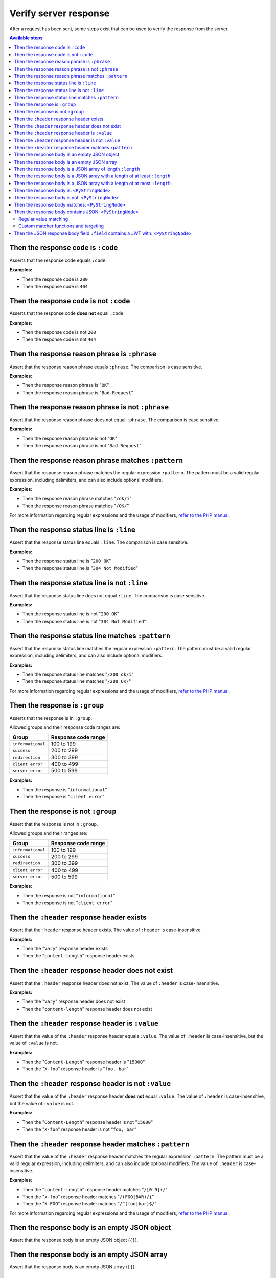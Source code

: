 Verify server response
======================

After a request has been sent, some steps exist that can be used to verify the response from the server.

.. contents:: Available steps
    :depth: 2
    :local:

Then the response code is ``:code``
-----------------------------------

Asserts that the response code equals ``:code``.

**Examples:**

* Then the response code is ``200``
* Then the response code is ``404``

Then the response code is not ``:code``
---------------------------------------

Asserts that the response code **does not** equal ``:code``.

**Examples:**

* Then the response code is not ``200``
* Then the response code is not ``404``

Then the response reason phrase is ``:phrase``
----------------------------------------------

Assert that the response reason phrase equals ``:phrase``. The comparison is case sensitive.

**Examples:**

* Then the response reason phrase is "``OK``"
* Then the response reason phrase is "``Bad Request``"

Then the response reason phrase is not ``:phrase``
--------------------------------------------------

Assert that the response reason phrase does not equal ``:phrase``. The comparison is case sensitive.

**Examples:**

* Then the response reason phrase is not "``OK``"
* Then the response reason phrase is not "``Bad Request``"

Then the response reason phrase matches ``:pattern``
----------------------------------------------------

Assert that the response reason phrase matches the regular expression ``:pattern``. The pattern must be a valid regular expression, including delimiters, and can also include optional modifiers.

**Examples:**

* Then the response reason phrase matches "``/ok/i``"
* Then the response reason phrase matches "``/OK/``"

For more information regarding regular expressions and the usage of modifiers, `refer to the PHP manual <http://php.net/pcre>`_.

Then the response status line is ``:line``
------------------------------------------

Assert that the response status line equals ``:line``. The comparison is case sensitive.

**Examples:**

* Then the response status line is "``200 OK``"
* Then the response status line is "``304 Not Modified``"

Then the response status line is not ``:line``
----------------------------------------------

Assert that the response status line does not equal ``:line``. The comparison is case sensitive.

**Examples:**

* Then the response status line is not "``200 OK``"
* Then the response status line is not "``304 Not Modified``"

Then the response status line matches ``:pattern``
--------------------------------------------------

Assert that the response status line matches the regular expression ``:pattern``. The pattern must be a valid regular expression, including delimiters, and can also include optional modifiers.

**Examples:**

* Then the response status line matches "``/200 ok/i``"
* Then the response status line matches "``/200 OK/``"

For more information regarding regular expressions and the usage of modifiers, `refer to the PHP manual <http://php.net/pcre>`_.

Then the response is ``:group``
-------------------------------

Asserts that the response is in ``:group``.

Allowed groups and their response code ranges are:

=================  ===================
Group              Response code range
=================  ===================
``informational``  100 to 199
``success``        200 to 299
``redirection``    300 to 399
``client error``   400 to 499
``server error``   500 to 599
=================  ===================

**Examples:**

* Then the response is "``informational``"
* Then the response is "``client error``"

Then the response is not ``:group``
-----------------------------------

Assert that the response is not in ``:group``.

Allowed groups and their ranges are:

=================  ===================
Group              Response code range
=================  ===================
``informational``  100 to 199
``success``        200 to 299
``redirection``    300 to 399
``client error``   400 to 499
``server error``   500 to 599
=================  ===================

**Examples:**

* Then the response is not "``informational``"
* Then the response is not "``client error``"

Then the ``:header`` response header exists
-------------------------------------------

Assert that the ``:header`` response header exists. The value of ``:header`` is case-insensitive.

**Examples:**

* Then the "``Vary``" response header exists
* Then the "``content-length``" response header exists

Then the ``:header`` response header does not exist
---------------------------------------------------

Assert that the ``:header`` response header does not exist. The value of ``:header`` is case-insensitive.

**Examples:**

* Then the "``Vary``" response header does not exist
* Then the "``content-length``" response header does not exist

Then the ``:header`` response header is ``:value``
--------------------------------------------------

Assert that the value of the ``:header`` response header equals ``:value``. The value of ``:header`` is case-insensitive, but the value of ``:value`` is not.

**Examples:**

* Then the "``Content-Length``" response header is "``15000``"
* Then the "``X-foo``" response header is "``foo, bar``"

Then the ``:header`` response header is not ``:value``
------------------------------------------------------

Assert that the value of the ``:header`` response header **does not** equal ``:value``. The value of ``:header`` is case-insensitive, but the value of ``:value`` is not.

**Examples:**

* Then the "``Content-Length``" response header is not "``15000``"
* Then the "``X-foo``" response header is not "``foo, bar``"

Then the ``:header`` response header matches ``:pattern``
---------------------------------------------------------

Assert that the value of the ``:header`` response header matches the regular expression ``:pattern``. The pattern must be a valid regular expression, including delimiters, and can also include optional modifiers. The value of ``:header`` is case-insensitive.

**Examples:**

* Then the "``content-length``" response header matches "``/[0-9]+/``"
* Then the "``x-foo``" response header matches "``/(FOO|BAR)/i``"
* Then the "``X-FOO``" response header matches "``/^(foo|bar)$/``"

For more information regarding regular expressions and the usage of modifiers, `refer to the PHP manual <http://php.net/pcre>`_.

Then the response body is an empty JSON object
----------------------------------------------

Assert that the response body is an empty JSON object (``{}``).

Then the response body is an empty JSON array
---------------------------------------------

Assert that the response body is an empty JSON array (``[]``).

.. _then-the-response-body-is-an-array-of-length:

Then the response body is a JSON array of length ``:length``
------------------------------------------------------------

Assert that the length of the JSON array in the response body equals ``:length``.

**Examples:**

* Then the response body is an array of length ``1``
* Then the response body is an array of length ``3``

If the response body does not contain a JSON array, the test will fail.

Then the response body is a JSON array with a length of at least ``:length``
----------------------------------------------------------------------------

Assert that the length of the JSON array in the response body has a length of at least ``:length``.

**Examples:**

* Then the response body is an array with a length of at least ``4``
* Then the response body is an array with a length of at least ``5``

If the response body does not contain a JSON array, the test will fail.

Then the response body is a JSON array with a length of at most ``:length``
---------------------------------------------------------------------------

Assert that the length of the JSON array in the response body has a length of at most ``:length``.

**Examples:**

* Then the response body is an array with a length of at most ``4``
* Then the response body is an array with a length of at most ``5``

If the response body does not contain a JSON array, the test will fail.

Then the response body is: ``<PyStringNode>``
---------------------------------------------

Assert that the response body equals the text found in the ``<PyStringNode>``. The comparison is case-sensitive.

**Examples:**

.. code-block:: gherkin

    Then the response body is:
        """
        {"foo":"bar"}
        """

.. code-block:: gherkin

    Then the response body is:
        """
        foo
        """

Then the response body is not: ``<PyStringNode>``
-------------------------------------------------

Assert that the response body **does not** equal the value found in ``<PyStringNode>``. The comparison is case sensitive.

**Examples:**

.. code-block:: gherkin

    Then the response body is not:
        """
        some value
        """

Then the response body matches: ``<PyStringNode>``
--------------------------------------------------

Assert that the response body matches the regular expression pattern found in ``<PyStringNode>``. The expression must be a valid regular expression, including delimiters and optional modifiers.

**Examples:**

.. code-block:: gherkin

    Then the response body matches:
        """
        /^{"FOO": ?"BAR"}$/i
        """

.. code-block:: gherkin

    Then the response body matches:
        """
        /foo/
        """

.. _then-the-response-body-contains-json:

Then the response body contains JSON: ``<PyStringNode>``
--------------------------------------------------------

Used to recursively match the response body (or a subset of the response body) against a JSON blob.

In addition to regular value matching some custom matching-functions also exist, for asserting value types, array lengths and so forth. There is also a regular expression type matcher that can be used to match string values.

Regular value matching
^^^^^^^^^^^^^^^^^^^^^^

Assume the following JSON response for the examples in this section:

.. code-block:: json

    {
      "string": "string value",
      "integer": 123,
      "double": 1.23,
      "boolean": true,
      "null": null,
      "object":
      {
        "string": "string value",
        "integer": 123,
        "double": 1.23,
        "boolean": true,
        "null": null,
        "object":
        {
          "string": "string value",
          "integer": 123,
          "double": 1.23,
          "boolean": true,
          "null": null
        }
      },
      "array":
      [
        "string value",
        123,
        1.23,
        true,
        null,
        {
          "string": "string value",
          "integer": 123,
          "double": 1.23,
          "boolean": true,
          "null": null
        }
      ]
    }

**Example: Regular value matching of a subset of the response**

.. code-block:: gherkin

    Then the response body contains JSON:
        """
        {
          "string": "string value",
          "boolean": true
        }
        """

**Example: Check values in objects**

.. code-block:: gherkin

    Then the response body contains JSON:
        """
        {
          "object":
          {
            "string": "string value",
            "object":
            {
              "null": null,
              "integer": 123
            }
          }
        }
        """

**Example: Check numerically indexed array contents**

.. code-block:: gherkin

    Then the response body contains JSON:
        """
        {
          "array":
          [
            true,
            "string value",
            {
              "integer": 123
            }
          ]
        }
        """

Notice that the order of the values in the arrays does not matter. To be able to target specific indexes in an array a special syntax needs to be used. Please refer to :ref:`custom-matcher-functions-and-targeting` for more information and examples.

.. _custom-matcher-functions-and-targeting:

Custom matcher functions and targeting
^^^^^^^^^^^^^^^^^^^^^^^^^^^^^^^^^^^^^^

In some cases the need for more advanced matching arises. All custom functions is used in place of the string value they are validating, and because of the way JSON works, they need to be specified as strings to keep the JSON valid.

.. contents::
    :local:

Array length - ``@arrayLength`` / ``@arrayMaxLength`` / ``@arrayMinLength``
"""""""""""""""""""""""""""""""""""""""""""""""""""""""""""""""""""""""""""

Three functions exist for asserting the length of regular numerically indexed JSON arrays, ``@arrayLength``, ``@arrayMaxLength`` and ``@arrayMinLength``. Given the following response body:

.. code-block:: json

    {
      "items":
      [
        "foo",
        "bar",
        "foobar",
        "barfoo",
        123
      ]
    }

one can assert the exact length using ``@arrayLength``:

.. code-block:: gherkin

    Then the response body contains JSON:
        """
        {"items": "@arrayLength(5)"}
        """

or use the relative length matchers:

.. code-block:: gherkin

    Then the response body contains JSON:
        """
        {"items": "@arrayMaxLength(10)"}
        """
    And the response body contains JSON:
        """
        {"items": "@arrayMinLength(3)"}
        """

Variable type - ``@variableType``
"""""""""""""""""""""""""""""""""

To be able to assert the variable type of specific values, the ``@variableType`` function can be used. The following types can be asserted:

* ``boolean`` / ``bool``
* ``integer`` / ``int``
* ``double`` / ``float``
* ``string``
* ``array``
* ``object``
* ``null``
* ``scalar``

Given the following response:

.. code-block:: json

    {
      "boolean value": true,
      "int value": 123,
      "double value": 1.23,
      "string value": "some string",
      "array value": [1, 2, 3],
      "object value": {"foo": "bar"},
      "null value": null,
      "scalar value": 3.1416
    }

the type of the values can be asserted like this:

.. code-block:: gherkin

    Then the response body contains JSON:
        """
        {
          "boolean value": "@variableType(boolean)",
          "int value": "@variableType(integer)",
          "double value": "@variableType(double)",
          "string value": "@variableType(string)",
          "array value": "@variableType(array)",
          "object value": "@variableType(object)",
          "null value": "@variableType(null)",
          "scalar value": "@variableType(scalar)"
        }
        """

The ``boolean``, ``integer`` and ``double`` functions can also be expressed using ``bool``, ``int`` and ``float`` respectively. There is no difference in the actual validation being executed.

For the ``@variableType(scalar)`` assertion refer to the `is_scalar function <http://php.net/is_scalar>`_ in the PHP manual as to what is considered to be a scalar.

Regular expression matching - ``@regExp``
"""""""""""""""""""""""""""""""""""""""""

To use regular expressions to match values, the ``@regExp`` function exists, that takes a regular expression as an argument, complete with delimiters and optional modifiers. Example:

.. code-block:: gherkin

    Then the response body contains JSON:
        """
        {
          "foo": "@regExp(/(some|expression)/i)",
          "bar":
          {
            "baz": "@regExp(/[0-9]+/)"
          }
        }
        """

This can be used to match variables of type ``string``, ``integer`` and ``float``/``double`` only, and the value that is matched will be cast to a string before doing the match. Refer to the `PHP manual <http://php.net/pcre>`_ regarding how regular expressions work in PHP.

Match specific keys in a numerically indexed array - ``<key>[<index>]``
"""""""""""""""""""""""""""""""""""""""""""""""""""""""""""""""""""""""

If you need to verify an element at a specific index within a numerically indexed array, use the ``key[<index>]`` notation as the key, and not the regular field name. Consider the following response body:

.. code-block:: json

    {
      "items":
      [
        "foo",
        "bar",
        {
          "some":
          {
            "nested": "object",
            "foo": "bar"
          }
        },
        [1, 2, 3]
      ]
    }

If you need to verify the values, use something like the following step:

.. code-block:: gherkin

    Then the response body contains JSON:
        """
        {
          "items[0]": "foo",
          "items[1]": "@regExp(/(foo|bar|baz)/)",
          "items[2]":
          {
            "some":
            {
              "foo": "@regExp(/ba(r|z)/)"
            }
          },
          "items[3]": "@arrayLength(3)"
        }
        """

If the response body contains a numerical array as the root node, you will need to use a special syntax for validation. Consider the following response body:

.. code-block:: json

    [
      "foo",
      123,
      {
        "foo": "bar"
      },
      "bar",
      [1, 2, 3]
    ]

To validate this, use the following step:

.. code-block:: gherkin

    Then the response body contains JSON:
        """
        {
          "[0]": "foo",
          "[1]": 123,
          "[2]":
          {
            "foo": "bar"
          },
          "[3]": "@regExp(/bar/)",
          "[4]": "@arrayLength(3)"
        }
        """

Numeric comparison - ``@gt`` / ``@lt``
""""""""""""""""""""""""""""""""""""""

To verify that a numeric value is greater than or less than a value, the ``@gt`` and ``@lt`` functions can be used respectively. Given the following response body:

.. code-block:: json

    {
      "some-int": 123,
      "some-double": 1.23,
      "some-string": "123"
    }

one can compare the numeric values using:

.. code-block:: gherkin

    Then the response body contains JSON:
        """
        {
          "some-int": "@gt(120)",
          "some-double": "@gt(1.20)",
          "some-string": "@gt(120)"
        }
        """
    And the response body contains JSON:
        """
        {
          "some-int": "@lt(125)",
          "some-double": "@lt(1.25)",
          "some-string": "@lt(125)"
        }
        """

.. _then-the-JSON-response-body-field-contains-a-JWT-with:

Then the JSON response body field ``:field`` contains a JWT with: ``<PyStringNode>``
------------------------------------------------------------------------------------

Used to validate a `JWT <https://jwt.io/>`_ token in a JSON response body.

**Example: Match header and claims with a specific secret**

.. code-block:: gherkin

    Then the JSON response body field "access_token" contains a JWT with:
        """
        {
          "header": {
            "alg": "HS256",
            "typ": "JWT"
          },
          "claims": {
            "sub": "some subject",
            "iss": "some issuer"
          },
          "secret": "some secret"
        }
        """

